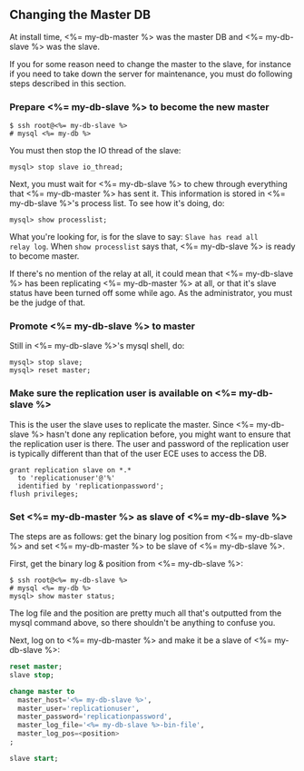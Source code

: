 
** Changing the Master DB
At install time, <%= my-db-master %> was the master DB and
<%= my-db-slave %> was the slave.

If you for some reason need to change the master to the slave, for
instance if you need to take down the server for maintenance, you must
do following steps described in this section.

*** Prepare <%= my-db-slave %> to become the new master
#+BEGIN_SRC text
$ ssh root@<%= my-db-slave %> 
# mysql <%= my-db %> 
#+END_SRC

You must then stop the IO thread of the slave:
#+BEGIN_SRC text
mysql> stop slave io_thread;
#+END_SRC

Next, you must wait for <%= my-db-slave %> to chew through everything
that <%= my-db-master %> has sent it. This information is stored in
<%= my-db-slave %>'s process list. To see how it's doing, do:
#+BEGIN_SRC text
mysql> show processlist;
#+END_SRC

What you're looking for, is for the slave to say: ~Slave has read all
relay log~. When ~show processlist~ says that, <%= my-db-slave %> is
ready to become master. 

If there's no mention of the relay at all, it could mean that
<%= my-db-slave %> has been replicating <%= my-db-master %> at all, or
that it's slave status have been turned off some while ago. As the
administrator, you must be the judge of that.

*** Promote <%= my-db-slave %> to master
Still in <%= my-db-slave %>'s mysql shell, do:
#+BEGIN_SRC text
mysql> stop slave;
mysql> reset master;
#+END_SRC

*** Make sure the replication user is available on <%= my-db-slave %>
This is the user the slave uses to replicate the master. Since
<%= my-db-slave %> hasn't done any replication before, you might want
to ensure that the replication user is there. The user and password
of the replication user is typically different than that of the user
ECE uses to access the DB.  

#+BEGIN_SRC text
grant replication slave on *.* 
  to 'replicationuser'@'%' 
  identified by 'replicationpassword';
flush privileges;
#+END_SRC

*** Set <%= my-db-master %> as slave of <%= my-db-slave %>
The steps are as follows: get the binary log position from
<%= my-db-slave %> and
set <%= my-db-master %> to be slave of <%= my-db-slave %>.

First, get the binary log & position from <%= my-db-slave %>:
#+BEGIN_SRC text
$ ssh root@<%= my-db-slave %>
# mysql <%= my-db %>
mysql> show master status;
#+END_SRC

The log file and the position are pretty much all that's outputted
from the mysql command above, so there shouldn't be anything to
confuse you.

Next, log on to <%= my-db-master %> and make it be a slave of
<%= my-db-slave %>:
#+BEGIN_SRC sql
reset master;
slave stop;

change master to
  master_host='<%= my-db-slave %>',
  master_user='replicationuser',
  master_password='replicationpassword',
  master_log_file='<%= my-db-slave %>-bin-file',
  master_log_pos=<position>
;

slave start;
#+END_SRC



